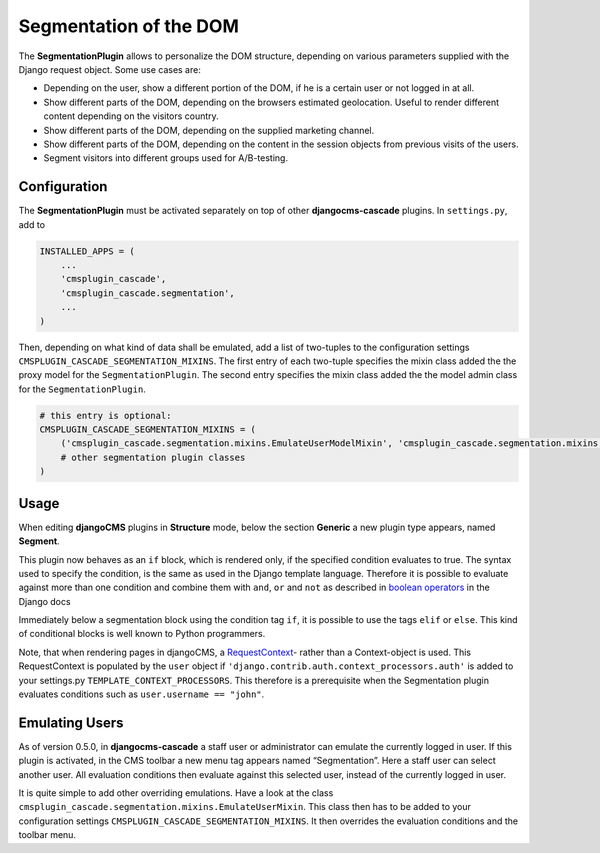 .. segmentation:

=======================
Segmentation of the DOM
=======================

The **SegmentationPlugin** allows to personalize the DOM structure, depending on various parameters
supplied with the Django request object. Some use cases are:

* Depending on the user, show a different portion of the DOM, if he is a certain user or not logged
  in at all.
* Show different parts of the DOM, depending on the browsers estimated geolocation. Useful to
  render different content depending on the visitors country.
* Show different parts of the DOM, depending on the supplied marketing channel.
* Show different parts of the DOM, depending on the content in the session objects from previous
  visits of the users.
* Segment visitors into different groups used for A/B-testing.


Configuration
=============

The **SegmentationPlugin** must be activated separately on top of other **djangocms-cascade**
plugins. In ``settings.py``, add to

.. code-block:: python

	INSTALLED_APPS = (
	    ...
	    'cmsplugin_cascade',
	    'cmsplugin_cascade.segmentation',
	    ...
	)

Then, depending on what kind of data shall be emulated, add a list of two-tuples to the
configuration settings ``CMSPLUGIN_CASCADE_SEGMENTATION_MIXINS``. The first entry of each two-tuple
specifies the mixin class added the the proxy model for the ``SegmentationPlugin``. The second entry
specifies the mixin class added the the model admin class for the ``SegmentationPlugin``.

.. code-block:: python

	# this entry is optional:
	CMSPLUGIN_CASCADE_SEGMENTATION_MIXINS = (
	    ('cmsplugin_cascade.segmentation.mixins.EmulateUserModelMixin', 'cmsplugin_cascade.segmentation.mixins.EmulateUserAdminMixin',),  # the default
	    # other segmentation plugin classes
	)


Usage
=====

When editing **djangoCMS** plugins in **Structure** mode, below the section **Generic** a new plugin
type appears, named **Segment**.

|segment-plugin|

.. |segment-plugin| image:: _static/segment-plugin.png

This plugin now behaves as an ``if`` block, which is rendered only, if the specified condition
evaluates to true. The syntax used to specify the condition, is the same as used in the Django
template language. Therefore it is possible to evaluate against more than one condition and combine
them with ``and``, ``or`` and ``not`` as described in `boolean operators`_ in the Django docs

Immediately below a segmentation block using the condition tag ``if``, it is possible to use the
tags ``elif`` or ``else``. This kind of conditional blocks is well known to Python programmers.

Note, that when rendering pages in djangoCMS, a RequestContext_- rather than a Context-object is used.
This RequestContext is populated by the ``user`` object if ``'django.contrib.auth.context_processors.auth'``
is added to your settings.py ``TEMPLATE_CONTEXT_PROCESSORS``. This therefore is a prerequisite
when the Segmentation plugin evaluates conditions such as ``user.username == "john"``.

.. _RequestContext: https://docs.djangoproject.com/en/1.8/ref/templates/api/#django.template.RequestContext
.. _boolean operators: https://docs.djangoproject.com/en/dev/ref/templates/builtins/#boolean-operators
.. _request object: https://docs.djangoproject.com/en/dev/ref/request-response/#httprequest-objects


Emulating Users
===============
As of version 0.5.0, in **djangocms-cascade** a staff user or administrator can emulate the
currently logged in user. If this plugin is activated, in the CMS toolbar a new menu tag appears
named “Segmentation”. Here a staff user can select another user. All evaluation conditions then
evaluate against this selected user, instead of the currently logged in user.

It is quite simple to add other overriding emulations. Have a look at the class
``cmsplugin_cascade.segmentation.mixins.EmulateUserMixin``. This class then has to be added to
your configuration settings ``CMSPLUGIN_CASCADE_SEGMENTATION_MIXINS``. It then overrides the
evaluation conditions and the toolbar menu.
